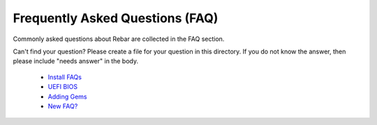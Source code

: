 Frequently Asked Questions (FAQ)
--------------------------------

Commonly asked questions about Rebar are collected in the FAQ section.

Can't find your question? Please create a file for your question in this
directory. If you do not know the answer, then please include "needs
answer" in the body.

 - `Install FAQs <./install-faq.rst>`__
 - `UEFI BIOS <./UEFI.rst>`__
 - `Adding Gems <./adding_gems.rst>`__
 - `New FAQ? <./do_you_have_a_question.rst>`__
